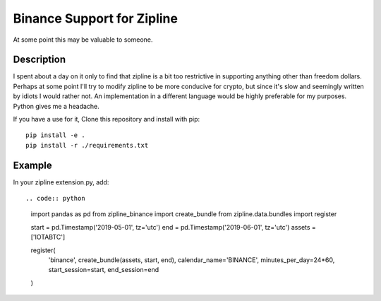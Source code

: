 ===========================
Binance Support for Zipline
===========================

At some point this may be valuable to someone.

Description
===========

I spent about a day on it only to find that zipline is a bit too restrictive in supporting anything other than freedom dollars.
Perhaps at some point I'll try to modify zipline to be more conducive for crypto, but since it's slow and seemingly written by idiots I would rather not.
An implementation in a different language would be highly preferable for my purposes. Python gives me a headache.

If you have a use for it,
Clone this repository and install with pip::

    pip install -e .
    pip install -r ./requirements.txt

Example
=======

In your zipline extension.py, add::

.. code:: python

    import pandas as pd
    from zipline_binance import create_bundle
    from zipline.data.bundles import register

    start = pd.Timestamp('2019-05-01', tz='utc')
    end = pd.Timestamp('2019-06-01', tz='utc')
    assets = ['IOTABTC']

    register(
        'binance',
        create_bundle(assets, start, end),
        calendar_name='BINANCE',
        minutes_per_day=24*60,
        start_session=start,
        end_session=end
    )
